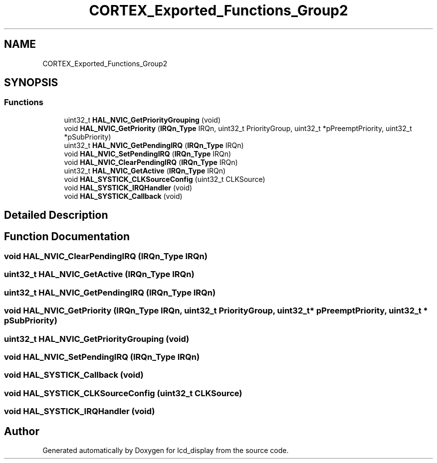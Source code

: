 .TH "CORTEX_Exported_Functions_Group2" 3 "Thu Oct 29 2020" "lcd_display" \" -*- nroff -*-
.ad l
.nh
.SH NAME
CORTEX_Exported_Functions_Group2
.SH SYNOPSIS
.br
.PP
.SS "Functions"

.in +1c
.ti -1c
.RI "uint32_t \fBHAL_NVIC_GetPriorityGrouping\fP (void)"
.br
.ti -1c
.RI "void \fBHAL_NVIC_GetPriority\fP (\fBIRQn_Type\fP IRQn, uint32_t PriorityGroup, uint32_t *pPreemptPriority, uint32_t *pSubPriority)"
.br
.ti -1c
.RI "uint32_t \fBHAL_NVIC_GetPendingIRQ\fP (\fBIRQn_Type\fP IRQn)"
.br
.ti -1c
.RI "void \fBHAL_NVIC_SetPendingIRQ\fP (\fBIRQn_Type\fP IRQn)"
.br
.ti -1c
.RI "void \fBHAL_NVIC_ClearPendingIRQ\fP (\fBIRQn_Type\fP IRQn)"
.br
.ti -1c
.RI "uint32_t \fBHAL_NVIC_GetActive\fP (\fBIRQn_Type\fP IRQn)"
.br
.ti -1c
.RI "void \fBHAL_SYSTICK_CLKSourceConfig\fP (uint32_t CLKSource)"
.br
.ti -1c
.RI "void \fBHAL_SYSTICK_IRQHandler\fP (void)"
.br
.ti -1c
.RI "void \fBHAL_SYSTICK_Callback\fP (void)"
.br
.in -1c
.SH "Detailed Description"
.PP 

.SH "Function Documentation"
.PP 
.SS "void HAL_NVIC_ClearPendingIRQ (\fBIRQn_Type\fP IRQn)"

.SS "uint32_t HAL_NVIC_GetActive (\fBIRQn_Type\fP IRQn)"

.SS "uint32_t HAL_NVIC_GetPendingIRQ (\fBIRQn_Type\fP IRQn)"

.SS "void HAL_NVIC_GetPriority (\fBIRQn_Type\fP IRQn, uint32_t PriorityGroup, uint32_t * pPreemptPriority, uint32_t * pSubPriority)"

.SS "uint32_t HAL_NVIC_GetPriorityGrouping (void)"

.SS "void HAL_NVIC_SetPendingIRQ (\fBIRQn_Type\fP IRQn)"

.SS "void HAL_SYSTICK_Callback (void)"

.SS "void HAL_SYSTICK_CLKSourceConfig (uint32_t CLKSource)"

.SS "void HAL_SYSTICK_IRQHandler (void)"

.SH "Author"
.PP 
Generated automatically by Doxygen for lcd_display from the source code\&.
